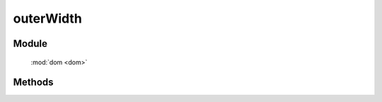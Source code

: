 ﻿.. currentmodule:: dom

outerWidth
=================================



Module
-----------------------------------------------

  :mod:`dom <dom>`


Methods
-----------------------------------------------

.. function:: outerWidth

    | Number **outerWidth** ( selector , includeMargin)
    | 获取符合选择器的第一个元素的宽度值, 注意: **该值除了包含元素本身宽度和 padding 外, 还包含 border或margin** .
    
    :param string|HTMLCollection|Array<HTMLElement> selector: 字符串表示 `css3 选择器 <http://www.w3.org/TR/css3-selectors/>`_
    :param Boolean includeMargin: 是否包含 margin, 默认仅包含 border
    :returns: 符合选择器的第一个元素的宽度值.
    :rtype: Number

    .. code-block:: html

        <div style="width: 100px;">
            <div id="test" style="width: 80%; height: 20px; padding: 10px;border: 2px solid gray;margin: 6px;"></div>
        </div>
        <script>
            var S = KISSY, DOM = S.DOM,
            elem = S.get('#test');

            DOM.outerWidth(elem); // 返回 104
            DOM.outerHeight(elem); // 返回 44
            DOM.outerWidth(elem, true); // 返回 116
            DOM.outerHeight(elem, true); // 返回 56
        </script>